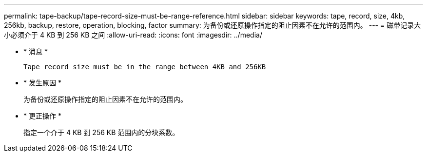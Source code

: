 ---
permalink: tape-backup/tape-record-size-must-be-range-reference.html 
sidebar: sidebar 
keywords: tape, record, size, 4kb, 256kb, backup, restore, operation, blocking, factor 
summary: 为备份或还原操作指定的阻止因素不在允许的范围内。 
---
= 磁带记录大小必须介于 4 KB 到 256 KB 之间
:allow-uri-read: 
:icons: font
:imagesdir: ../media/


* * 消息 *
+
`Tape record size must be in the range between 4KB and 256KB`

* * 发生原因 *
+
为备份或还原操作指定的阻止因素不在允许的范围内。

* * 更正操作 *
+
指定一个介于 4 KB 到 256 KB 范围内的分块系数。


